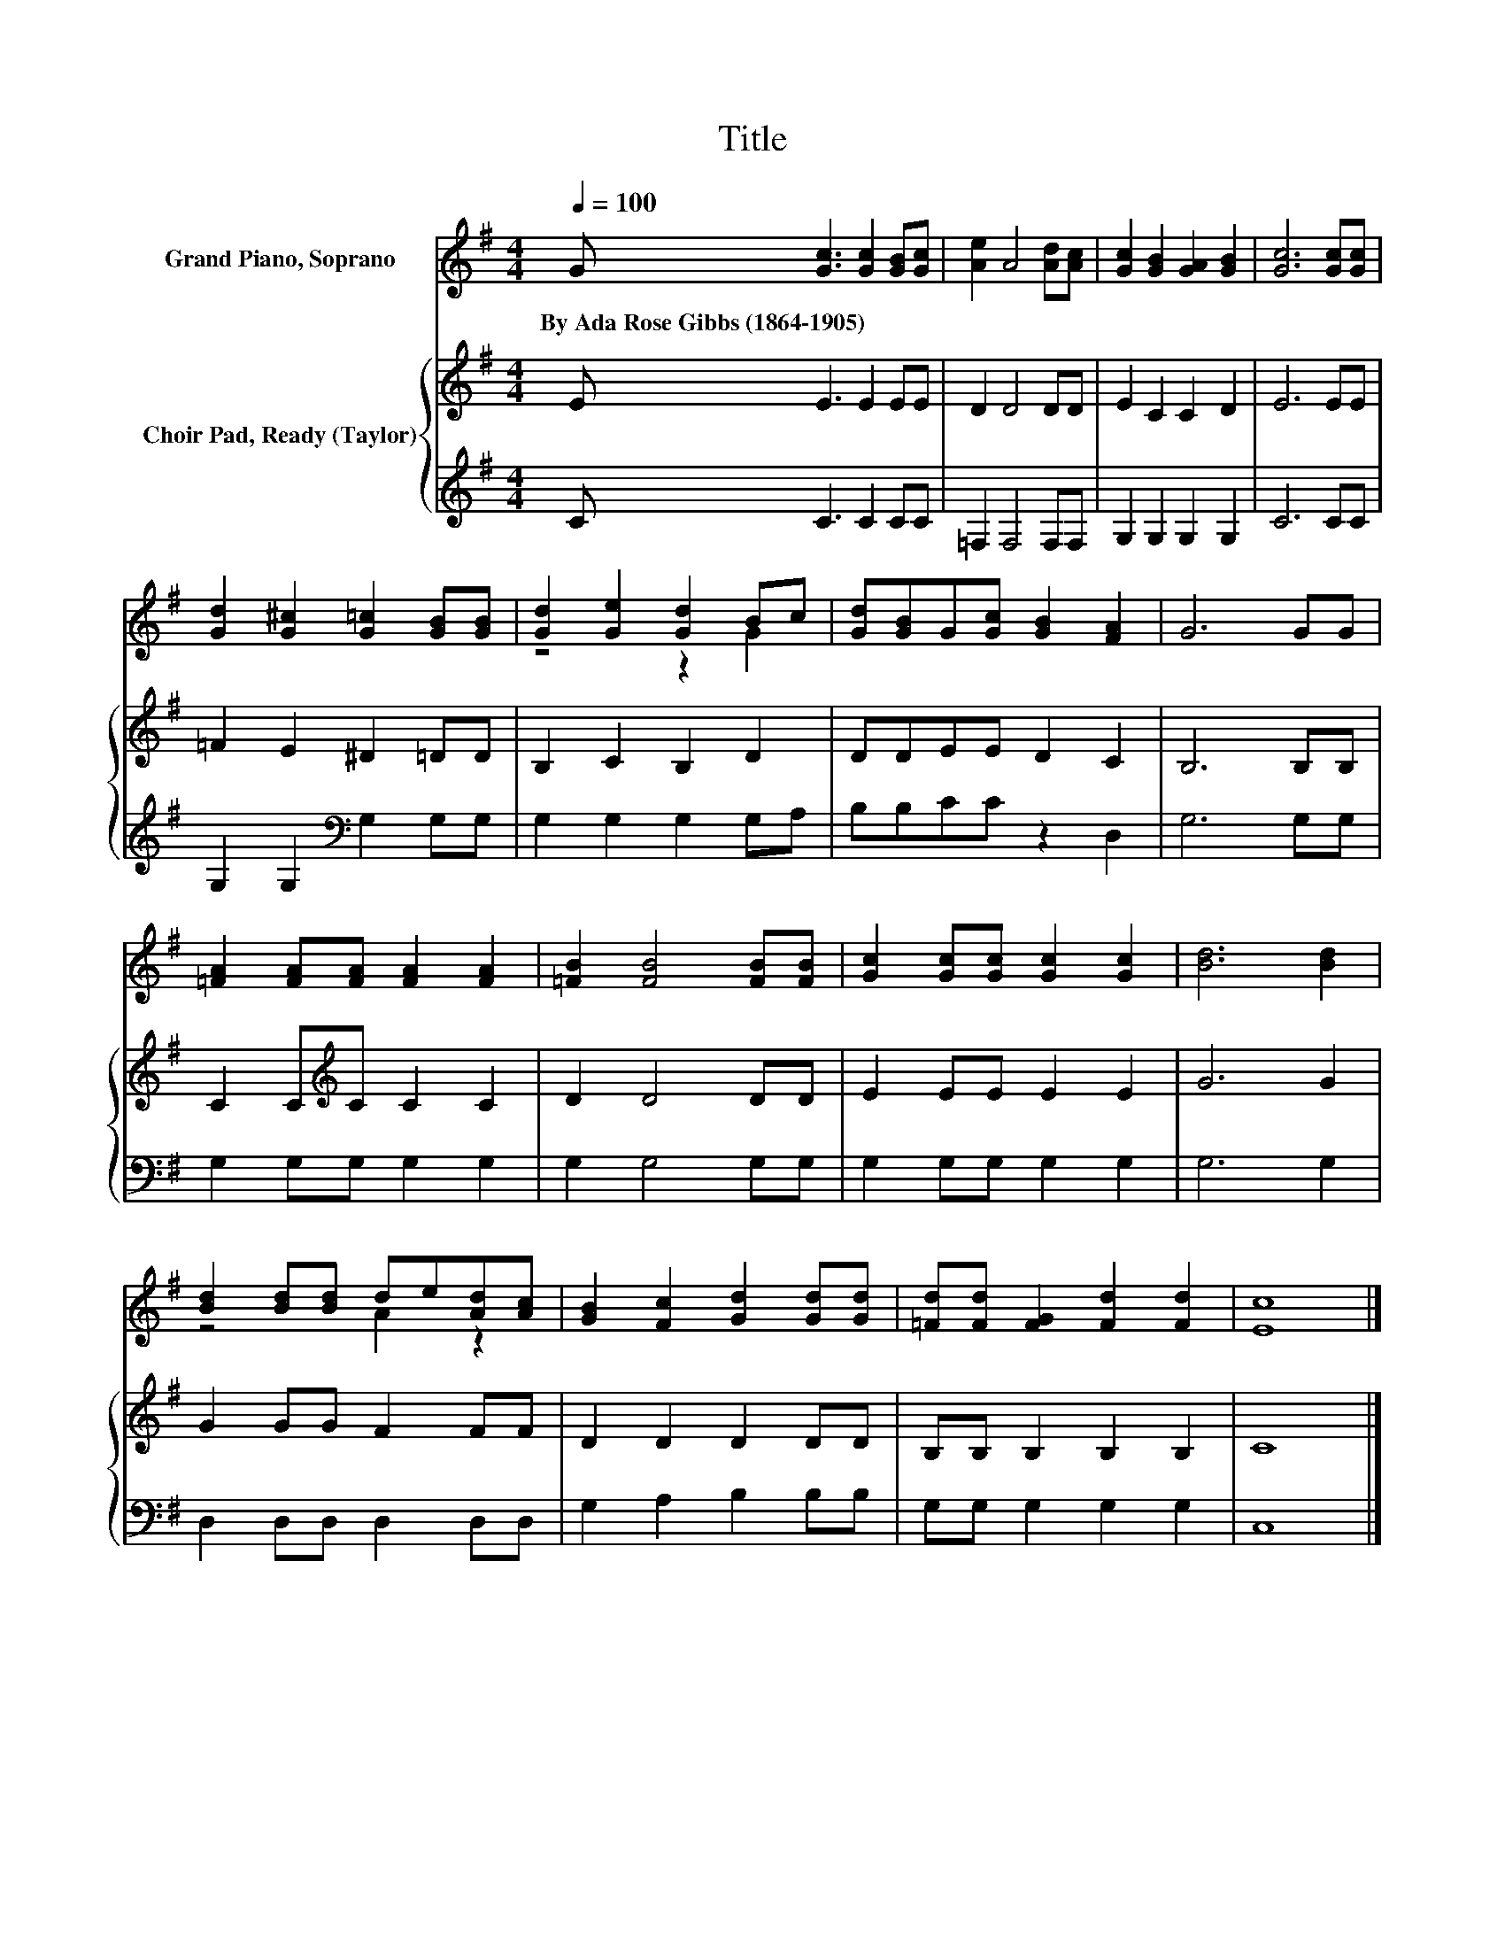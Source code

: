 X:1
T:Title
%%score ( 1 2 ) { 3 | 4 }
L:1/8
Q:1/4=100
M:4/4
K:G
V:1 treble nm="Grand Piano, Soprano"
V:2 treble 
V:3 treble nm="Choir Pad, Ready (Taylor)"
V:4 treble 
V:1
 G [Gc]3 [Gc]2 [GB][Gc] | [Ae]2 A4 [Ad][Ac] | [Gc]2 [GB]2 [GA]2 [GB]2 | [Gc]6 [Gc][Gc] | %4
w: By~Ada~Rose~Gibbs~(1864\-1905) * * * *||||
 [Gd]2 [G^c]2 [G=c]2 [GB][GB] | [Gd]2 [Ge]2 [Gd]2 Bc | [Gd][GB]G[Gc] [GB]2 [FA]2 | G6 GG | %8
w: ||||
 [=FA]2 [FA][FA] [FA]2 [FA]2 | [=FB]2 [FB]4 [FB][FB] | [Gc]2 [Gc][Gc] [Gc]2 [Gc]2 | [Bd]6 [Bd]2 | %12
w: ||||
 [Bd]2 [Bd][Bd] de[Ad][Ac] | [GB]2 [Fc]2 [Gd]2 [Gd][Gd] | [=Fd][Fd] [FG]2 [Fd]2 [Fd]2 | [Ec]8 |] %16
w: ||||
V:2
 x8 | x8 | x8 | x8 | x8 | z4 z2 G2 | x8 | x8 | x8 | x8 | x8 | x8 | z4 A2 z2 | x8 | x8 | x8 |] %16
V:3
 E E3 E2 EE | D2 D4 DD | E2 C2 C2 D2 | E6 EE | =F2 E2 ^D2 =DD | B,2 C2 B,2 D2 | DDEE D2 C2 | %7
 B,6 B,B, | C2 C[K:treble]C C2 C2 | D2 D4 DD | E2 EE E2 E2 | G6 G2 | G2 GG F2 FF | D2 D2 D2 DD | %14
 B,B, B,2 B,2 B,2 | C8 |] %16
V:4
 C C3 C2 CC | =F,2 F,4 F,F, | G,2 G,2 G,2 G,2 | C6 CC | G,2 G,2[K:bass] G,2 G,G, | %5
 G,2 G,2 G,2 G,A, | B,B,CC z2 D,2 | G,6 G,G, | G,2 G,G, G,2 G,2 | G,2 G,4 G,G, | G,2 G,G, G,2 G,2 | %11
 G,6 G,2 | D,2 D,D, D,2 D,D, | G,2 A,2 B,2 B,B, | G,G, G,2 G,2 G,2 | C,8 |] %16

